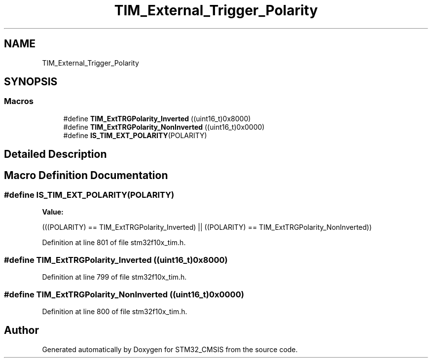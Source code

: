 .TH "TIM_External_Trigger_Polarity" 3 "Sun Apr 16 2017" "STM32_CMSIS" \" -*- nroff -*-
.ad l
.nh
.SH NAME
TIM_External_Trigger_Polarity
.SH SYNOPSIS
.br
.PP
.SS "Macros"

.in +1c
.ti -1c
.RI "#define \fBTIM_ExtTRGPolarity_Inverted\fP   ((uint16_t)0x8000)"
.br
.ti -1c
.RI "#define \fBTIM_ExtTRGPolarity_NonInverted\fP   ((uint16_t)0x0000)"
.br
.ti -1c
.RI "#define \fBIS_TIM_EXT_POLARITY\fP(POLARITY)"
.br
.in -1c
.SH "Detailed Description"
.PP 

.SH "Macro Definition Documentation"
.PP 
.SS "#define IS_TIM_EXT_POLARITY(POLARITY)"
\fBValue:\fP
.PP
.nf
(((POLARITY) == TIM_ExtTRGPolarity_Inverted) || \
                                       ((POLARITY) == TIM_ExtTRGPolarity_NonInverted))
.fi
.PP
Definition at line 801 of file stm32f10x_tim\&.h\&.
.SS "#define TIM_ExtTRGPolarity_Inverted   ((uint16_t)0x8000)"

.PP
Definition at line 799 of file stm32f10x_tim\&.h\&.
.SS "#define TIM_ExtTRGPolarity_NonInverted   ((uint16_t)0x0000)"

.PP
Definition at line 800 of file stm32f10x_tim\&.h\&.
.SH "Author"
.PP 
Generated automatically by Doxygen for STM32_CMSIS from the source code\&.
